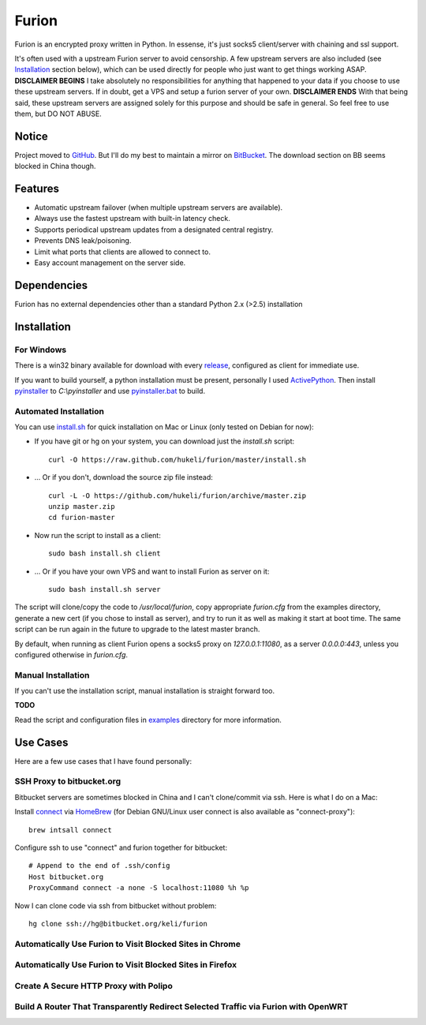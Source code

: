 Furion
======

Furion is an encrypted proxy written in Python. In essense, it's just socks5 client/server with chaining and ssl support.

It's often used with a upstream Furion server to avoid censorship. A few upstream servers are also included (see Installation_ section below), which can be used directly for people who just want to get things working ASAP. **DISCLAIMER BEGINS** I take absolutely no responsibilities for anything that happened to your data if you choose to use these upstream servers. If in doubt, get a VPS and setup a furion server of your own. **DISCLAIMER ENDS** With that being said, these upstream servers are assigned solely for this purpose and should be safe in general. So feel free to use them, but DO NOT ABUSE.  

Notice
------

Project moved to `GitHub <https://github.com/hukeli/furion>`_. 
But I'll do my best to maintain a mirror on `BitBucket <https://bitbucket.org/keli/furion>`_.
The download section on BB seems blocked in China though.

Features
--------

* Automatic upstream failover (when multiple upstream servers are available).
* Always use the fastest upstream with built-in latency check.
* Supports periodical upstream updates from a designated central registry. 
* Prevents DNS leak/poisoning.
* Limit what ports that clients are allowed to connect to.
* Easy account management on the server side.

Dependencies
------------

Furion has no external dependencies other than a standard Python 2.x (>2.5) installation 

Installation
------------

For Windows 
^^^^^^^^^^^^

There is a win32 binary available for download with every `release <https://github.com/hukeli/furion/releases>`_, configured as client for immediate use.

If you want to build yourself, a python installation must be present, personally I used `ActivePython <http://www.activestate.com/activepython>`_. Then install `pyinstaller <http://www.pyinstaller.org>`_ to `C:\\pyinstaller` and use `pyinstaller.bat <https://github.com/hukeli/furion/blob/master/pyinstaller/pyinstaller.bat>`_ to build.

Automated Installation
^^^^^^^^^^^^^^^^^^^^^^^

You can use `install.sh <https://github.com/hukeli/furion/blob/master/install.sh>`_ 
for quick installation on Mac or Linux (only tested on Debian for now):

- If you have git or hg on your system, you can download just the `install.sh` script::

	curl -O https://raw.github.com/hukeli/furion/master/install.sh

- ... Or if you don't, download the source zip file instead::

	curl -L -O https://github.com/hukeli/furion/archive/master.zip
	unzip master.zip
	cd furion-master

- Now run the script to install as a client::

	sudo bash install.sh client

- ... Or if you have your own VPS and want to install Furion as server on it::

	sudo bash install.sh server

The script will clone/copy the code to `/usr/local/furion`, copy appropriate `furion.cfg` from the examples directory, generate a new cert (if you chose to install as server), and try to run it as well as making it start at boot time. The same script can be run again in the future to upgrade to the latest master branch.

By default, when running as client Furion opens a socks5 proxy on `127.0.0.1:11080`, as a server `0.0.0.0:443`, unless you configured otherwise in `furion.cfg`.

Manual Installation
^^^^^^^^^^^^^^^^^^^^

If you can't use the installation script, manual installation is straight forward too. 

**TODO**

Read the script and configuration files in `examples <https://github.com/hukeli/furion/blob/master/examples>`_  directory for more information.


Use Cases
---------

Here are a few use cases that I have found personally:

SSH Proxy to bitbucket.org
^^^^^^^^^^^^^^^^^^^^^^^^^^

Bitbucket servers are sometimes blocked in China and I can't clone/commit via ssh.
Here is what I do on a Mac:

Install `connect <https://bitbucket.org/gotoh/connect/>`_ via `HomeBrew <http://mxcl.github.io/homebrew/>`_
(for Debian GNU/Linux user connect is also available as "connect-proxy")::

	brew intsall connect

Configure ssh to use "connect" and furion together for bitbucket::

	# Append to the end of .ssh/config
	Host bitbucket.org
	ProxyCommand connect -a none -S localhost:11080 %h %p

Now I can clone code via ssh from bitbucket without problem::

	hg clone ssh://hg@bitbucket.org/keli/furion

Automatically Use Furion to Visit Blocked Sites in Chrome
^^^^^^^^^^^^^^^^^^^^^^^^^^^^^^^^^^^^^^^^^^^^^^^^^^^^^^^^^

Automatically Use Furion to Visit Blocked Sites in Firefox
^^^^^^^^^^^^^^^^^^^^^^^^^^^^^^^^^^^^^^^^^^^^^^^^^^^^^^^^^

Create A Secure HTTP Proxy with Polipo
^^^^^^^^^^^^^^^^^^^^^^^^^^^^^^^^^^^^^^

Build A Router That Transparently Redirect Selected Traffic via Furion with OpenWRT
^^^^^^^^^^^^^^^^^^^^^^^^^^^^^^^^^^^^^^^^^^^^^^^^^^^^^^^^^^^^^^^^^^^^^^^^^^^^^^^^^^^^




